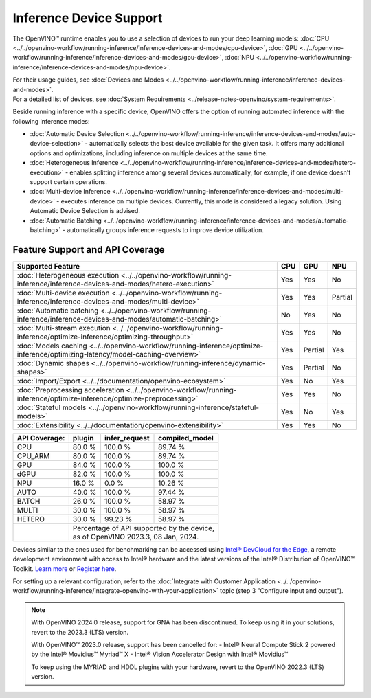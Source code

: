 .. {#openvino_supported_devices}


Inference Device Support
========================

.. meta::
   :description: Check the list of devices used by OpenVINO to run inference
                 of deep learning models.


The OpenVINO™ runtime enables you to use a selection of devices to run your
deep learning models:
:doc:`CPU <../../openvino-workflow/running-inference/inference-devices-and-modes/cpu-device>`,
:doc:`GPU <../../openvino-workflow/running-inference/inference-devices-and-modes/gpu-device>`,
:doc:`NPU <../../openvino-workflow/running-inference/inference-devices-and-modes/npu-device>`.

| For their usage guides, see :doc:`Devices and Modes <../../openvino-workflow/running-inference/inference-devices-and-modes>`.
| For a detailed list of devices, see :doc:`System Requirements <../release-notes-openvino/system-requirements>`.

Beside running inference with a specific device,
OpenVINO offers the option of running automated inference with the following inference modes:

* :doc:`Automatic Device Selection <../../openvino-workflow/running-inference/inference-devices-and-modes/auto-device-selection>` - automatically selects the best device
  available for the given task. It offers many additional options and optimizations, including inference on
  multiple devices at the same time.
* :doc:`Heterogeneous Inference <../../openvino-workflow/running-inference/inference-devices-and-modes/hetero-execution>` - enables splitting inference among several devices
  automatically, for example, if one device doesn't support certain operations.
* :doc:`Multi-device Inference <../../openvino-workflow/running-inference/inference-devices-and-modes/multi-device>` - executes inference on multiple devices.
  Currently, this mode is considered a legacy solution. Using Automatic Device Selection is advised.
* :doc:`Automatic Batching <../../openvino-workflow/running-inference/inference-devices-and-modes/automatic-batching>` - automatically groups inference requests to improve
  device utilization.



Feature Support and API Coverage
#################################

=============================================================================================================================== ======= ========== ===========
 Supported Feature                                                                                                               CPU     GPU        NPU
=============================================================================================================================== ======= ========== ===========
 :doc:`Heterogeneous execution <../../openvino-workflow/running-inference/inference-devices-and-modes/hetero-execution>`         Yes     Yes        No
 :doc:`Multi-device execution <../../openvino-workflow/running-inference/inference-devices-and-modes/multi-device>`              Yes     Yes        Partial
 :doc:`Automatic batching <../../openvino-workflow/running-inference/inference-devices-and-modes/automatic-batching>`            No      Yes        No
 :doc:`Multi-stream execution <../../openvino-workflow/running-inference/optimize-inference/optimizing-throughput>`              Yes     Yes        No
 :doc:`Models caching <../../openvino-workflow/running-inference/optimize-inference/optimizing-latency/model-caching-overview>`  Yes     Partial    Yes
 :doc:`Dynamic shapes <../../openvino-workflow/running-inference/dynamic-shapes>`                                                Yes     Partial    No
 :doc:`Import/Export <../../documentation/openvino-ecosystem>`                                                                   Yes     No         Yes
 :doc:`Preprocessing acceleration <../../openvino-workflow/running-inference/optimize-inference/optimize-preprocessing>`         Yes     Yes        No
 :doc:`Stateful models <../../openvino-workflow/running-inference/stateful-models>`                                              Yes     No         Yes
 :doc:`Extensibility <../../documentation/openvino-extensibility>`                                                               Yes     Yes        No
=============================================================================================================================== ======= ========== ===========


+-------------------------+-----------+------------------+-------------------+
| **API Coverage:**       | plugin    | infer_request    | compiled_model    |
+=========================+===========+==================+===================+
| CPU                     | 80.0 %    | 100.0 %          | 89.74 %           |
+-------------------------+-----------+------------------+-------------------+
| CPU_ARM                 | 80.0 %    | 100.0 %          | 89.74 %           |
+-------------------------+-----------+------------------+-------------------+
| GPU                     | 84.0 %    | 100.0 %          | 100.0 %           |
+-------------------------+-----------+------------------+-------------------+
| dGPU                    | 82.0 %    | 100.0 %          | 100.0 %           |
+-------------------------+-----------+------------------+-------------------+
| NPU                     | 16.0 %    | 0.0 %            | 10.26 %           |
+-------------------------+-----------+------------------+-------------------+
| AUTO                    | 40.0 %    | 100.0 %          | 97.44 %           |
+-------------------------+-----------+------------------+-------------------+
| BATCH                   | 26.0 %    | 100.0 %          | 58.97 %           |
+-------------------------+-----------+------------------+-------------------+
| MULTI                   | 30.0 %    | 100.0 %          | 58.97 %           |
+-------------------------+-----------+------------------+-------------------+
| HETERO                  | 30.0 %    | 99.23 %          | 58.97 %           |
+-------------------------+-----------+------------------+-------------------+
|                         || Percentage of API supported by the device,      |
|                         || as of OpenVINO 2023.3, 08 Jan, 2024.            |
+-------------------------+-----------+------------------+-------------------+


Devices similar to the ones used for benchmarking can be accessed using
`Intel® DevCloud for the Edge <https://devcloud.intel.com/edge/>`__,
a remote development environment with access to Intel® hardware and the latest versions
of the Intel® Distribution of OpenVINO™ Toolkit.
`Learn more <https://devcloud.intel.com/edge/../../get-started/devcloud/>`__ or
`Register here <https://inteliot.force.com/DevcloudForEdge/s/>`__.

For setting up a relevant configuration, refer to the
:doc:`Integrate with Customer Application <../../openvino-workflow/running-inference/integrate-openvino-with-your-application>`
topic (step 3 "Configure input and output").



.. note::

   With OpenVINO 2024.0 release, support for GNA has been discontinued. To keep using it
   in your solutions, revert to the 2023.3 (LTS) version.

   With OpenVINO™ 2023.0 release, support has been cancelled for:
   - Intel® Neural Compute Stick 2 powered by the Intel® Movidius™ Myriad™ X
   - Intel® Vision Accelerator Design with Intel® Movidius™

   To keep using the MYRIAD and HDDL plugins with your hardware,
   revert to the OpenVINO 2022.3 (LTS) version.

